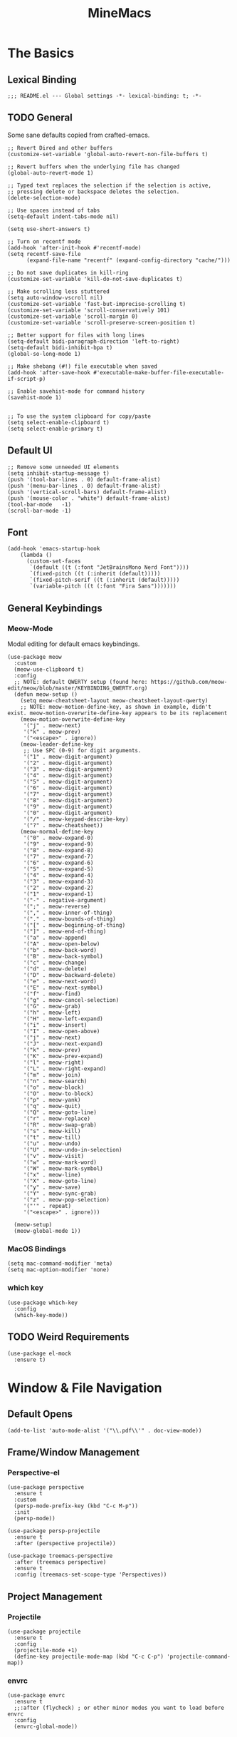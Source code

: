 :PROPERTIES:
:ID:       6cacb474-009b-491c-a8fb-cb8b1121e47d
:arch_package: emacs-nativecomp
:version: latest
:END:
#+TITLE: MineMacs
#+auto_tangle: t
#+property: header-args :eval never-export :mkdirp yes :results silent

* The Basics
** Lexical Binding
#+begin_src elisp
  ;;; README.el --- Global settings -*- lexical-binding: t; -*-
#+end_src

** TODO General
Some sane defaults copied from crafted-emacs. 

#+begin_src elisp 
  ;; Revert Dired and other buffers
  (customize-set-variable 'global-auto-revert-non-file-buffers t)

  ;; Revert buffers when the underlying file has changed
  (global-auto-revert-mode 1)

  ;; Typed text replaces the selection if the selection is active,
  ;; pressing delete or backspace deletes the selection.
  (delete-selection-mode)

  ;; Use spaces instead of tabs
  (setq-default indent-tabs-mode nil)

  (setq use-short-answers t)

  ;; Turn on recentf mode
  (add-hook 'after-init-hook #'recentf-mode)
  (setq recentf-save-file
        (expand-file-name "recentf" (expand-config-directory "cache/")))

  ;; Do not save duplicates in kill-ring
  (customize-set-variable 'kill-do-not-save-duplicates t)

  ;; Make scrolling less stuttered
  (setq auto-window-vscroll nil)
  (customize-set-variable 'fast-but-imprecise-scrolling t)
  (customize-set-variable 'scroll-conservatively 101)
  (customize-set-variable 'scroll-margin 0)
  (customize-set-variable 'scroll-preserve-screen-position t)

  ;; Better support for files with long lines
  (setq-default bidi-paragraph-direction 'left-to-right)
  (setq-default bidi-inhibit-bpa t)
  (global-so-long-mode 1)

  ;; Make shebang (#!) file executable when saved
  (add-hook 'after-save-hook #'executable-make-buffer-file-executable-if-script-p)

  ;; Enable savehist-mode for command history
  (savehist-mode 1)


  ;; To use the system clipboard for copy/paste
  (setq select-enable-clipboard t)
  (setq select-enable-primary t)
#+end_src

** Default UI
#+begin_src elisp
  ;; Remove some unneeded UI elements
  (setq inhibit-startup-message t)
  (push '(tool-bar-lines . 0) default-frame-alist)
  (push '(menu-bar-lines . 0) default-frame-alist)
  (push '(vertical-scroll-bars) default-frame-alist)
  (push '(mouse-color . "white") default-frame-alist)
  (tool-bar-mode   -1)
  (scroll-bar-mode -1)
#+end_src

** Font
#+begin_src elisp
  (add-hook 'emacs-startup-hook
      (lambda ()
        (custom-set-faces
         `(default ((t (:font "JetBrainsMono Nerd Font"))))
         `(fixed-pitch ((t (:inherit (default)))))
         `(fixed-pitch-serif ((t (:inherit (default)))))
         `(variable-pitch ((t (:font "Fira Sans")))))))
#+end_src

** General Keybindings

*** COMMENT EVIL Mode
Migrating to meow-mode. Leaving this until it's done.

#+begin_src elisp

  ;; (use-package evil
  ;;   :ensure t
  ;;   :init
  ;;   (customize-set-variable 'evil-want-integration t)
  ;;   (customize-set-variable 'evil-want-keybinding nil)
  ;;   (customize-set-variable 'evil-want-C-i-jump nil)
  ;;   (customize-set-variable 'evil-respect-visual-line-mode t)
  ;;   (customize-set-variable 'evil-undo-system 'undo-redo)
  ;;   ;; TODO: Do I want these?
  ;;   ;; (customize-set-variable 'evil-want-C-i-jump t)
  ;;   ;; (customize-set-variable 'evil-want-Y-yank-to-eol t)
  ;;   ;; (customize-set-variable 'evil-want-fine-undo t))
  ;;   :config
  ;;   (evil-mode 1)
  ;;   (setq evil-auto-indent t)
  ;;   ;; Make evil search more like vim
  ;;   (evil-select-search-module 'evil-search-module 'evil-search)
  ;;   ;; Make C-g revert to normal state
  ;;   (define-key evil-insert-state-map (kbd "C-g") 'evil-normal-state)
  ;;   ;; Rebind `universal-argument' to 'C-M-u' since 'C-u' now scrolls the buffer
  ;;   (global-set-key (kbd "C-M-u") 'universal-argument)
  ;;   ;; Use visual line motions even ouside of visual-line-mode buffers
  ;;   (evil-global-set-key 'motion "j" 'evil-next-visual-line)
  ;;   (evil-global-set-key 'motion "k" 'evil-previous-visual-line)
  ;;   ;; Make sure some modes start in Emacs state
  ;;   (dolist (mode '(custom-mode
  ;;                   eshell-mode
  ;;                   term-mode))
  ;;     (add-to-list 'evil-emacs-state-modes mode)))

  ;; (use-package evil-nerd-commenter
  ;;   :requires evil
  ;;   :ensure t
  ;;   :config
  ;;   ;; Enables Evil Nerd Commenter
  ;;   (evilnc-default-hotkeys))

  ;; (use-package evil-collection
  ;;   :requires evil
  ;;   :ensure t
  ;;   :config
  ;;   (evil-collection-init))
#+end_src

*** Meow-Mode
Modal editing for default emacs keybindings.

#+begin_src elisp
  (use-package meow
    :custom
    (meow-use-clipboard t)
    :config 
    ;; NOTE: default QWERTY setup (found here: https://github.com/meow-edit/meow/blob/master/KEYBINDING_QWERTY.org)
    (defun meow-setup ()
      (setq meow-cheatsheet-layout meow-cheatsheet-layout-qwerty)
      ;; NOTE: meow-motion-define-key, as shown in example, didn't exist. meow-motion-overwrite-define-key appears to be its replacement
      (meow-motion-overwrite-define-key
       '("j" . meow-next)
       '("k" . meow-prev)
       '("<escape>" . ignore))
      (meow-leader-define-key
       ;; Use SPC (0-9) for digit arguments.
       '("1" . meow-digit-argument)
       '("2" . meow-digit-argument)
       '("3" . meow-digit-argument)
       '("4" . meow-digit-argument)
       '("5" . meow-digit-argument)
       '("6" . meow-digit-argument)
       '("7" . meow-digit-argument)
       '("8" . meow-digit-argument)
       '("9" . meow-digit-argument)
       '("0" . meow-digit-argument)
       '("/" . meow-keypad-describe-key)
       '("?" . meow-cheatsheet))
      (meow-normal-define-key
       '("0" . meow-expand-0)
       '("9" . meow-expand-9)
       '("8" . meow-expand-8)
       '("7" . meow-expand-7)
       '("6" . meow-expand-6)
       '("5" . meow-expand-5)
       '("4" . meow-expand-4)
       '("3" . meow-expand-3)
       '("2" . meow-expand-2)
       '("1" . meow-expand-1)
       '("-" . negative-argument)
       '(";" . meow-reverse)
       '("," . meow-inner-of-thing)
       '("." . meow-bounds-of-thing)
       '("[" . meow-beginning-of-thing)
       '("]" . meow-end-of-thing)
       '("a" . meow-append)
       '("A" . meow-open-below)
       '("b" . meow-back-word)
       '("B" . meow-back-symbol)
       '("c" . meow-change)
       '("d" . meow-delete)
       '("D" . meow-backward-delete)
       '("e" . meow-next-word)
       '("E" . meow-next-symbol)
       '("f" . meow-find)
       '("g" . meow-cancel-selection)
       '("G" . meow-grab)
       '("h" . meow-left)
       '("H" . meow-left-expand)
       '("i" . meow-insert)
       '("I" . meow-open-above)
       '("j" . meow-next)
       '("J" . meow-next-expand)
       '("k" . meow-prev)
       '("K" . meow-prev-expand)
       '("l" . meow-right)
       '("L" . meow-right-expand)
       '("m" . meow-join)
       '("n" . meow-search)
       '("o" . meow-block)
       '("O" . meow-to-block)
       '("p" . meow-yank)
       '("q" . meow-quit)
       '("Q" . meow-goto-line)
       '("r" . meow-replace)
       '("R" . meow-swap-grab)
       '("s" . meow-kill)
       '("t" . meow-till)
       '("u" . meow-undo)
       '("U" . meow-undo-in-selection)
       '("v" . meow-visit)
       '("w" . meow-mark-word)
       '("W" . meow-mark-symbol)
       '("x" . meow-line)
       '("X" . meow-goto-line)
       '("y" . meow-save)
       '("Y" . meow-sync-grab)
       '("z" . meow-pop-selection)
       '("'" . repeat)
       '("<escape>" . ignore)))

    (meow-setup)
    (meow-global-mode 1))
#+end_src

*** MacOS Bindings
#+begin_src elisp :noweb-ref emacs-hotkeys
  (setq mac-command-modifier 'meta)
  (setq mac-option-modifier 'none)
#+end_src

*** which key
#+begin_src elisp
  (use-package which-key
    :config
    (which-key-mode))
#+end_src
** TODO Weird Requirements
#+begin_src elisp
  (use-package el-mock
    :ensure t)
#+end_src

* Window & File Navigation
** Default Opens
#+begin_src elisp
  (add-to-list 'auto-mode-alist '("\\.pdf\\'" . doc-view-mode))
#+end_src

** Frame/Window Management
*** Perspective-el
#+begin_src elisp 
  (use-package perspective
    :ensure t
    :custom
    (persp-mode-prefix-key (kbd "C-c M-p"))
    :init
    (persp-mode))

  (use-package persp-projectile
    :ensure t
    :after (perspective projectile))
#+end_src

#+begin_src elisp
  (use-package treemacs-perspective 
    :after (treemacs perspective)
    :ensure t
    :config (treemacs-set-scope-type 'Perspectives))
#+end_src
** Project Management
*** Projectile
#+begin_src elisp 
  (use-package projectile
    :ensure t
    :config
    (projectile-mode +1)
    (define-key projectile-mode-map (kbd "C-c C-p") 'projectile-command-map))
#+end_src

*** envrc
#+begin_src elisp
  (use-package envrc
    :ensure t
    ;;:after (flycheck) ; or other minor modes you want to load before envrc
    :config
    (envrc-global-mode))
#+end_src

* Editing
** Language Integrations 
*** Text
#+begin_src elisp
  (use-package ispell
   :init
   (setq ispell-dictionary "en_US")
   (setq ispell-program-name "aspell")
   (setq ispell-silently-savep t))

  (use-package flymake-aspell
    :ensure t
    :after flymake
    :hook
    ((text-mode org-mode yaml-mode markdown-mode git-commit-mode) . flymake-aspell-setup))

  (define-key minibuffer-local-map (kbd "C-v") 'yank)
#+end_src

*** Org-mode
**** Org
#+begin_src elisp
  (use-package org
   :config
   (setq org-startup-indented t)
   (setq org-log-into-drawer t)
   ;; NOTE: C-c c is already mapped, find a new keybinding for use in meow-mode
   ;; (dw/leader-key-def
   ;;  "c"  '(:which-key "Copy")
   ;;  "cl" 'org-store-link
   ;;  "ct" 'org-time-stamp-inactive
   ;;  "cj" 'org-babel-next-src-block
   ;;  "ck" 'org-babel-previous-src-block)
   )


  (use-package toc-org
    :ensure t
    :hook (org-mode . toc-org-mode))


  (use-package doct 
   :ensure t
   :commands (doct))
#+end_src

#+begin_src elisp
  (use-package org-edna
     :ensure t
     :hook
     (org-mode . org-edna-mode)
     :config
     (setq org-edna-use-inheritance t)
     (org-edna-load)
     ;; define a function to process the current Org entry for Edna properties
     (defun my/org-process-edna (&rest args)
         "Process the current Org entry for Edna properties."
      (when (org-entry-get nil "TRIGGER")
       (org-edna-process-current-entry)))
     ;; add the function to the org-trigger-hook and org-after-todo-state-change-hook
     (add-hook 'org-trigger-hook #'my/org-process-edna)
     (add-hook 'org-after-todo-state-change-hook #'my/org-process-edna))
#+end_src
**** Org-Roam
Slowly migrating away from org-roam to org-node.

***** Package Configuration
#+BEGIN_SRC elisp :noweb yes
  (use-package org-roam
    :after org
    :after (org emacsql-sqlite-builtin)
    :bind (("C-c n l" . org-roam-buffer-toggle)
           ;; ("C-c n f" . org-roam-node-find)
           ("C-c n g" . org-roam-graph)
           ("C-c n w" . org-roam-refile)
           ("C-c n i" . org-roam-node-insert)
           ("C-c n c" . org-capture)
           ("C-c n j" . org-roam-dailies-capture-today)
           ;; ("C-c y"   . get-id-as-link)
           ;; ("C-c n y" . my/org-roam-copy-node-as-markdown-link)
           )
    :config
    (org-roam-db-autosync-mode)
    (cl-defmethod org-roam-node-parent-child-title ((node org-roam-node))
      "Get the title of the parent node or an empty string if no parent is found."
      (concat (my/get-full-node-title node) "@"))

    (setq org-roam-node-display-template
        (concat "${parent-child-title:*}"
                (propertize "${tags:10}" 'face 'org-tag)))
    <<org-roam-config>>
    :custom
    (org-roam-database-connector 'sqlite-builtin))
#+END_SRC
***** Org Roam Config
:PROPERTIES:
:header-args: :tangle no :exports none :noweb-ref org-roam-config
:END:

****** Helper Functions

#+begin_src elisp
  (defun my/extract-org-id-from-link (link)
    "Extract the ID from an org-mode link."
    (when (string-match "\\[\\[id:\\(.*?\\)\\]\\[.*?\\]\\]" link)
      (match-string 1 link)))

  (defun my/org-roam-get-node-by-id (id)
    "Get an org-roam node by its ID.
  Return the node if it exists, otherwise return nil."
    (let ((node (org-roam-node-from-id id)))
      (if node
          (progn
            (message "Node Title: %s" (org-roam-node-title node))
            node)
        (progn
          (message "Node not found")
          nil))))

  (defun my/org-roam-get-node-property (node property)
    "Get a specific PROPERTY from an org-roam node by its ID.
  Return the property value if it exists, otherwise return nil."
          (let ((properties (org-roam-node-properties node)))
            (cdr (assoc property properties))))

  (defun my/org-roam-node-get-parent (node)
    (let ((parent_link (my/org-roam-get-node-property node "PARENT")))
      (if (stringp parent_link)
          (my/org-roam-get-node-by-id (my/extract-org-id-from-link parent_link))
        nil)))

  (defun my/org-roam-node-get-alias (node)
    (my/org-roam-get-node-property node "ALIAS"))

  (defun my/format-markdown-link (title protocol path)
    "Return a link valid link for Markdown based on TITLE, PROTOCOL (like http), and path."
    (concat "[" title "]" "(" protocol "://" path ")"))
#+end_src

#+begin_src elisp
  (defun my/is-child-id-p (possible-child-id parent-id)
    (let ((possible-child-node (my/org-roam-get-node-by-id possible-child-id))
          (parent-node (my/org-roam-get-node-by-id parent-id)))
      (when (and possible-child-node parent-node)
        (my/is-child-node-p possible-child-node parent-node))))

  (defun my/org-roam-nodes-equal-p (node1 node2)
    "Check if two org-roam nodes NODE1 and NODE2 are equal."
    (string= (org-roam-node-id node1)
             (org-roam-node-id node2)))

  ; TODO: Add maximum depth parameter with default
  (defun my/is-child-node-p (possible-child-node parent-node)
    "Takes two org nodes and determines if second is an ancestor of the first"
    (if (my/org-roam-nodes-equal-p possible-child-node parent-node)
        t
      (let ((direct-parent (my/org-roam-node-get-parent possible-child-node)))
        (when direct-parent
          (if (my/org-roam-nodes-equal-p direct-parent parent-node)
              t
            (my/is-child-node-p direct-parent parent-node))))))

  ;; TODO: IF IS PARENT NODE ITSELF
  (defun my/org-agenda-item-has-parent-p (item parent-id)
    "Print the :PARENT: property of the ITEM to the *Messages* buffer."
    (let ((org-parent-node (my/org-roam-get-node-by-id parent-id))
          (marker (get-text-property 0 'org-hd-marker item)))
      (when (and org-parent-node marker)
        (let ((org-node-id (org-entry-get marker "ID" t)))
          (when org-node-id
            (let ((org-node (my/org-roam-get-node-by-id org-node-id)))
              (if (my/org-roam-nodes-equal-p org-node org-parent-node)
                  t
                (my/is-child-node-p org-node org-parent-node))))))))

  (defun my/get-node-parent-hierarchy (node &optional lower-nodes)
    "Return a decending list of child nodes recursively ending with the initial NODE.
    LOWER-NODES allow prepending already calculated children and is used internal to keep state."
    (let ((nodes (cons node (or lower-nodes '()))))
      (or (when-let ((parent (my/org-roam-node-get-parent node)))
            (my/get-node-parent-hierarchy parent nodes))
          nodes)))

  (defun my/get-full-node-title (node)
    "Returns the title of the node prepended with its ancestor node titles."
    (mapconcat #'org-roam-node-title (my/get-node-parent-hierarchy node) ":"))

  (defun my/get-shorthand-node-title(node &optional accumulated-title)
    "Returns the title of the node prepended with its ancestor node titles.
  Short-circuits if an alias is found, returning the alias and the titles leading up to it."
    (let ((title (if-let* ((alias (my/org-roam-node-get-alias node)))
                     alias
                   (let ((node-title (org-roam-node-title node)))
                     (or (when-let ((parent (my/org-roam-node-get-parent node)))
                         (my/get-shorthand-node-title parent node-title))
                       node-title))))
          (previous-title (if accumulated-title
                             (concat ":" accumulated-title)
                           "")))
      (concat title previous-title)))

  (defun my/get-node-markdown-link (node)
    "Return a markdown link to the ID of a node titled with the nodes full parent path."

    (my/format-markdown-link (my/get-shorthand-node-title node) "emacs" (org-roam-node-id node)))

  (defun my/create-org-id-markdown-link (org-id)
    (let ((headline-title (get-current-headline-title)))
      (my/format-markdown-link headline-title "emacs" org-id)))
#+end_src

#+begin_src elisp
  (defun org-get-buffer-title ()
     (let* ((parsed (org-element-parse-buffer 'element))
          (title (org-element-map parsed 'keyword
                    (lambda (k)
                      (when (string-equal (org-element-property :key k) "TITLE")
                        (org-element-property :value k))))))
     (when title
       (if (interactive-p)
           (message (car title)))
       (car title))))

  (defun get-current-headline-title()
    (or (org-entry-get nil "ITEM") (car (cdr (car (org-collect-keywords '("title")))))))

  (defun gsgx/org-roam-create-note-from-headline ()
    "Create an Org-roam note from the current headline if it doesn't
  exist without jumping to it"
    (let* ((title (nth 4 (org-heading-components))))
      ;; TODO: How can I just use the title without user input?
      (node (org-roam-node-read title)))
    (if (org-roam-node-file node)
      (message "Skipping %s, node already exists" title)
      ;; Without this the subsequent kills seem to be grouped together, not
      ;; sure why
      (kill-new "")
      (org-cut-subtree)
      (org-roam-capture- :node node)
      (org-paste-subtree)
      (kill-whole-line)
      (org-capture-finalize nil)
      ;; `org-map-entries' call continue from the right place
      (setq org-map-continue-from
          (org-element-property :begin (org-element-at-point)))))

  (defun gsgx/org-roam-create-note-from-headlines ()
    (interactive)
    (if (region-active-p)
        ;; `region-start-level' means we'll map over only headlines that are at
        ;; the same level as the first headline in the region. This may or may not
        ;; be what you want
        (org-map-entries
         'gsgx/org-roam-create-note-from-headline t 'region-start-level)
      ;; If no region was selected, just create the note from the current headline
      (gsgx/org-roam-create-note-from-headline)))
#+end_src

****** User Functions

#+begin_src elisp
  (defun get-id-as-link ()
     "Retrieves the org-id of the current headline or note, formats it as a URI, and copies it to the kill-ring."
   (interactive)
   (let* ((org-id (org-id-get nil 'create))
          (node (my/org-roam-get-node-by-id org-id)))
     (if node
         (org-kill-new (my/get-node-markdown-link node))
       (org-kill-new (my/create-org-id-markdown-link org-id)))))

  (defun my/org-roam-copy-node-as-markdown-link ()
       "Prompts the user to select a node which is copied to the kill ring as a customized link."
       (interactive)
       (let* ((node (org-roam-node-read))
              (node-link (my/get-node-markdown-link node)))
         (org-kill-new node-link)))

  (defun my/org-roam-node-set-parent ()
    "Find an org-roam node and add its ID as the parent_id to the current headline."
    (interactive)
    (let* ((node (org-roam-node-read))
           (node-id (org-roam-node-id node))
           (node-title (org-roam-node-title node))
           (link (format "[[id:%s][%s]]" node-id node-title)))
      (org-entry-put (point) "PARENT" link)))

  (setq org-roam-capture-templates
        '(
          ("d" "default" plain "%?"
           :target (file+head "Inbox/Orgzly/%<%Y%m%d%H%M%S>-${slug}.org"
                              "#+title: ${title}\n") :unnarrowed t)
        ))
#+end_src

**** Org-node
Provides org-id search functionality much faster than org-roams. 

#+begin_src elisp :noweb yes
  (use-package org-node
     :after org-roam
     :config
     <<org-node-functions>>
     <<org-node-interactive>>
     (org-node-cache-mode)
     (setq org-node-alter-candidates t)
     (setq org-node-affixation-fn #'my/org-node-title-affixation-fn)
     <<org-node-hotkeys>>
     )

  (use-package org-node-fakeroam
    :after org-node
    :defer
    :config
    (setq org-roam-link-auto-replace nil)
    (setq org-roam-db-update-on-save nil)
    (org-node-fakeroam-redisplay-mode)
    (org-node-fakeroam-jit-backlinks-mode)
    ;; NOTE: roam-db needs to be updated for parent links
    (org-node-fakeroam-db-feed-mode))
#+end_src

***** KeyMaps
#+NAME: org-node-hotkeys
#+begin_src elisp :noweb yes :tangle no
  (defvar-keymap my-org-node-prefix-map
    :doc "Keymap for org-node related commands under C-n"
    "u" #'get-id-as-link
    "y" #'my/org-node-copy-node-as-markdown-link
    "f" #'org-node-find
    "p" #'my/org-node-set-parent)

  (define-key global-map (kbd "C-c n") my-org-node-prefix-map)
#+end_src

***** Utility Functions
#+NAME: org-node-functions
#+begin_src elisp :noweb rw :tangle no
  ;;; my/org-node ---

  (defun org-roam-node-to-org-node-node (node)
    (when node
      (my/org-roam-get-node-by-id (org-node-get-id node))))

  (defun my/org-node-get-node-markdown-link (node)
    "Return a markdown link to the ID of a node titled with the nodes full parent path."
    (when-let ((roam-node (org-roam-node-to-org-node-node node)))
      (my/format-markdown-link (my/get-shorthand-node-title roam-node) "emacs" (org-mem-entry-id node))))

  (defun my/org-node-get-id-as-link ()
    "Retrieves the org-id of the current headline or note, formats it as a URI, and copies it to the kll-ring."
    ((interactive))
    (let* ((org-id (org-id-get nil 'create))
           (node (org-mem-entry-by-id org-id)))
      (if node
          (org-kill-new (my/org-node-get-node-markdown-link node))
      (org-kill-new (my/create-org-id-markdown-link org-id)))))

  (defun my/org-node-title-affixation-fn (node title)
    (let ((roam-node (org-roam-node-to-org-node-node node)))
      (if roam-node
          (list (my/get-full-node-title roam-node) "" "@")
        (list title "" ""))))

  (defun my/org-node-copy-node-as-markdown-link ()
       "Prompts the user to select a node which is copied to the kill ring as a customized link."
       (interactive)
       (let* ((node (org-roam-node-to-org-node-node (org-node-read)))
              (node-link (my/get-node-markdown-link node)))
         (org-kill-new node-link)))
#+end_src

***** Interactive Functions
#+NAME: org-node-interactive
#+begin_src elisp
  (defun my/org-node-set-parent ()
    "Find an org-node and add its ID as the parent_id to the current headline."
    (interactive)
    (let* ((node (org-node-read))
           (node-id (org-node-get-id node))
           (node-title (org-node-get-title node))
           (link (format "[[id:%s][%s]]" node-id node-title)))
      (org-entry-put (point) "PARENT" link)))

#+end_src

**** Org-Agenda
***** Org-Super-Agenda

#+begin_src elisp :noweb-ref org-super-agenda-defun :tangle no
  (setq org-agenda-remove-file-column t)
  (setq org-super-agenda-header-prefix "📌 ")
  (setq org-agenda-prefix-format
        '((agenda . " %?-12t% s")
          (todo . " %e ")
          (tags . " %-12:c")
          (search . " %-12:c")))

#+end_src

#+begin_src elisp :noweb yes
  (use-package org-super-agenda
    :ensure t
    :after org-roam
    :config
    (org-super-agenda-mode 1)
    <<org-super-agenda-defun>>)
#+end_src
**** Org-bullets 
#+begin_src elisp
  (use-package org-bullets
    :ensure t
    :hook (org-mode . org-bullets-mode)
    :config
    (setq org-bullets-bullet-list '("◉" "○" "✸" "✿" "▶"))
    (setq org-ellipsis "⤵")
    (setq org-hide-leading-stars t))
#+end_src
**** ox-hugo
#+begin_src elisp
  (use-package ox-hugo
    :ensure t
    :pin melpa
    :after ox)
#+end_src
**** TODO nowebdit
:PROPERTIES:
:ID:       68B8966D-3EE7-48FE-B83F-52A8F224602D
:PARENT:   [[id:6cacb474-009b-491c-a8fb-cb8b1121e47d][MineMacs]]
:END:

#+begin_src elisp
  (require 'org-src)
  (require 'dash)
  (defun my/org-src-edit-in-buffer (block-name handler)
    "Edit the named src-block in the background, apply changes, and kill the edit buffer."
    (save-excursion
      ;; Jump to the block
      (when (org-babel-goto-named-src-block block-name)
        (user-error "No source block found with name: %s" block-name))
      (let* ((element (org-element-context))
             (type (org-element-type element)))
        (unless (eq type 'src-block)
          (user-error "The element at point is not a src-block"))
        (let ((edit-buf-name (format "*my-org-src-edit: %s*" block-name)))
          ;; Override org-src-switch-to-buffer so it just `set-buffer`
          ;; instead of showing in a window.
          (cl-letf (((symbol-function 'org-src-switch-to-buffer)
                     (lambda (buffer &optional _return-to-window)
                       (set-buffer buffer))))   ;; <-- no window switch
            (org-src--edit-element
             element
             edit-buf-name
             (lambda ()
               ;; The "initialize" function: choose major-mode for the block
               (let ((lang (org-element-property :language element)))
                 (if-let ((mode (cdr (assoc lang org-src-lang-modes))))
                     (funcall mode)
                   (fundamental-mode))))
             t     ;; WRITE-BACK: non-nil => buffer contents will replace the block.
             nil   ;; CONTENTS: nil => use org-src--contents-area
             nil)) ;; REMOTE: nil => let Org attempt to preserve point/mark

          ;; At this point, `org-src--edit-element` has created and populated
          ;; the edit buffer, but we never actually displayed it.

          (with-current-buffer edit-buf-name
            (condition-case err
                (funcall handler)
              (error
               (org-edit-src-abort)
               (signal (car err) (cdr err))))
            (org-edit-src-exit))))))
#+end_src

#+begin_src elisp
  (defun my/org-src-set-content-via-backgroud-edit-buffer (src-name new-content)
    (my/org-src-edit-in-buffer src-name
                               (lambda ()
                                 (delete-region (point-min) (point-max))
                                 (insert (or new-content "")))))
#+end_src

#+begin_src elisp
  (defun my/org-get-src-block (name &optional buffer)
    (when name
      (with-current-buffer (or buffer (current-buffer))
        (let ((block (org-babel-lob--src-info name)))
          (if block
              block
            (progn
              (message "Could not find block with name %s" name)
              nil))))))

  (defun my/org-get-src-content (name &optional buffer)
    "Get the content of the current Org source block (optionally in BUFFER) with indentation removed."
    (when-let ((block (my/org-get-src-block name buffer)))
      (message "Block: \n%S" block)
      (or (nth 1 block) "")))
      ;; NOTE: was using this, but it doesn't seem to include noweb blocks
      ;; (org-babel-expand-noweb-references block)))

  (defun my/org-get-src-header (name key &optional buffer)
    (when (and name key)
      (cdr (assoc key (nth 2 (my/org-get-src-block name buffer))))))

  ;; (defun set-src-content (name new-content &optional buffer)
  ;;   "Replace the content of the src-block with NAME with NEW-CONTENT."
  ;;   (message "SETTING %s to: \n%s" name new-content)
  ;;   (with-current-buffer (or buffer (current-buffer))
  ;;     (message "SETTING content in %s" (buffer-name))
  ;;     (save-excursion
  ;;       (when (org-babel-goto-named-src-block name)
  ;;         (let* ((element (org-element-at-point))
  ;;                (begin (save-excursion
  ;;                         (re-search-forward "^[ \t]*#\\+begin_src.*\n" nil t)
  ;;                         (point)))
  ;;                (end (org-element-property :end element)))
  ;;           (delete-region begin (1- end))  ;; Remove old content
  ;;           (insert new-content "\n"))))))   ;; Insert new content

  (defun set-org-src-block-content (block-name new-content &optional buffer)
    "Replace the contents of the org-mode src block named BLOCK-NAME with NEW-CONTENT.
  If BUFFER is provided, operate on that buffer; otherwise, use the current buffer.
  This function always ensures there is a newline immediately before the #+end_src marker."
    (with-current-buffer (or buffer (current-buffer))
      (save-excursion
        ;; Jump to the named src block (this moves point to the #+NAME: line).
        (org-babel-goto-named-src-block block-name)
        ;; Search forward for the beginning marker.
        (if (re-search-forward "^[ \t]*#\\+begin_src\\b" nil t)
            (let ((content-start (progn
                                   (forward-line 1)
                                   (point))))
              ;; Now search for the end marker.
              (if (re-search-forward "^[ \t]*#\\+end_src\\b" nil t)
                  (let ((content-end (progn
                                       (end-of-line 0)
                                       (point))))
                    (goto-char content-start)
                    (delete-region content-start content-end)
                    (insert new-content)
                    ;; Ensure there's a newline before the #+end_src marker.
                    )
                (message "Could not find the end of the src block for '%s'" block-name)))
          (message "Could not find the beginning of the src block for '%s'" block-name)))))

  (defun my-org-update-src-block (new-content)
    "Replace the content of the current Org-mode src block with NEW-CONTENT."
    (let* ((element (org-element-at-point)))
      (when (eq (org-element-type element) 'src-block)
        (let* ((begin (org-element-property :begin element))
               (end (org-element-property :end element)))
          (save-excursion
            (goto-char begin)
            (re-search-forward "^[ \t]*#\\+begin_src.*\n") ;; Move to the content start
            (let ((content-start (point)))
              (goto-char end)
              (re-search-backward "^[ \t]*#\\+end_src" nil t)
              (delete-region content-start (point)) ;; Clear old content
              (insert (concat new-content "\n\n") "\n") ;; Insert new content
              ))))))
#+end_src

#+begin_src elisp
  (defun my/replace-text-at (text beg end new-text)
    (concat (substring text 0 beg)
            new-match-text
            (substring text end)))

  (defun append-newline-if-nonempty (str)
    (if (and str (not (string-empty-p str))) 
        (concat str "\n") 
      str))

  (defun my/expand-noweb (text origin-buffer &optional already-expanded-names match-start)
    "Expand all Noweb references in TEXT by retrieving them from ORIGIN-BUFFER.
  Returns the expanded string. Recursively expands references inside the inserted blocks."
    ;;(message "Inputtext: \n%s" text)
    ;; TODO: Matches all noweb syntax but only ^ is supported
    (if (string-match (org-babel-noweb-wrap) text match-start)
        ;; TODO: if these checks fail, probably throw 
        (-when-let* ((src-name (match-string 1 text))
                     (new-match-start (match-beginning 0))
                     (new-match-end (match-end 0)))
          (let ((src-content (my/org-get-src-content src-name origin-buffer)))
            (if (or (not src-content)
                    (memq src-name already-expanded-names)
                    (not (string= "rw" 
                                  (my/org-get-src-header src-name :noweb origin-buffer))))
                (my/expand-noweb text origin-buffer already-expanded-names new-match-end)
              (let* ((expanded-src-content (my/expand-noweb
                                            src-content
                                            origin-buffer
                                            (append already-expanded-names (list src-name))))
                     (new-match-text (concat "#+SRC_BEGIN_" src-name "\n"
                                             (append-newline-if-nonempty expanded-src-content)
                                             "#+SRC_END_" src-name))
                     (new-text (my/replace-text-at text new-match-start new-match-end new-match-text)))
                (my/expand-noweb
                 new-text
                 origin-buffer
                 (append already-expanded-names (list src-name))
                 new-match-start)))))
      text))


  (defun my-search-noweb-references (origin-buffer)
    "Search for Noweb references in the current buffer and replace them with expanded content from ORIGIN-BUFFER."
    (save-excursion
      (goto-char (point-min))
      ;; Grab the entire buffer as a string.
      (let ((original-text (buffer-substring-no-properties (point-min) (point-max))))
        ;; Expand the text using the helper function.
        (let ((expanded-text (my/expand-noweb original-text origin-buffer)))
          ;; Replace the current buffer contents with the expanded text.
          (delete-region (point-min) (point-max))
          (insert expanded-text)))))
#+end_src

#+begin_src elisp :noweb no
  (defun my/src-comment-begin-regex (&optional src-name)
    (if src-name
        (concat "^[ \t]*#\\+SRC_BEGIN_" (regexp-quote src-name) ".*\n")
      "^[ \t]*#\\+SRC_BEGIN_\\([^ \n]+\\).*\n"))

  ;; TODO: should this start with \n? seems to work better if i don't check, but it should always have a newline before it...
  (defun my/src-comment-end-regex (&optional src-name)
    (if src-name
        (concat "[ \t]*#\\+SRC_END_" (regexp-quote src-name))
      "[ \t]*#\\+SRC_END_\\([^ \n]+\\)"))


  (defun my/parse-src-blocks (text &optional existing-children)
    "Internal helper returning a cons (BLOCKS . REPLACED-TEXT).
  BLOCKS is a list of block structures.
  REPLACED-TEXT is TEXT with recognized blocks replaced by <<NAME>>."
    (if (string-match (my/src-comment-begin-regex) text)
        (let* ((begin-pos   (match-beginning 0))
               (after-begin (match-end 0))
               (block-name  (match-string 1 text)))
          (if (string-match (my/src-comment-end-regex block-name) text after-begin)
              (progn
                (let* ((end-pos   (match-beginning 0))
                       (after-end (match-end 0))
                       (body (substring text after-begin end-pos))
                       (replaced-text
                        (concat (substring text 0 begin-pos)
                                "<<" block-name ">>"
                                (substring text after-end)))
                       (child-comment (my/parse-src-blocks body)))
                  (my/parse-src-blocks replaced-text (append
                                                      existing-children
                                                      (list
                                                       (list :name block-name
                                                             :content (plist-get child-comment :content)
                                                             :children (plist-get child-comment :children)))))))
            (progn
              (list :name nil ;; NOTE: nil because block was incomplete
                    :content text
                    :children existing-children))))
      (progn
       (list :name nil
            :content text
            :children existing-children))))
#+end_src

#+begin_src elisp
  (defun my/get-org-src-edit-origin-buffer ()
    "When in a org-src-edit buffer, return its src-block origin buffer if it exists."
    (-when-let* ((marker org-src--beg-marker)
                 (buf (marker-buffer marker)))
      buf))

  (defun my/get-src-block-info-from-edit-buffer ()
    (when-let ((src-block-marker org-src--beg-marker)
               (source-buffer (my/get-org-src-edit-origin-buffer)))
      (with-current-buffer source-buffer
        (goto-char src-block-marker)
        (org-babel-get-src-block-info))))

  (defun my/get-org-src-edit-header-arg (key)
    ;; (message "Current buffer vars: %s" (buffer-local-variables))
    (-if-let* ((babel-info (my/get-src-block-info-from-edit-buffer))
               (header-alist (nth 2 babel-info))
               (header-alist-item (assoc key header-alist))
               (header-arg-value (cdr header-alist-item)))
        header-arg-value
      (message (concat "Could not find babel info in " (buffer-name)))))

  (defun my/is-no-web-read-write ()
    (when-let ((noweb-value (my/get-org-src-edit-header-arg :noweb)))
      (string= noweb-value "rw")))

  (defun my-org-src-edit-setup ()
    "Replace all occurrences of 'foo' with 'foo' when the Org Src buffer opens."
    (when (my/is-no-web-read-write)
      (my-search-noweb-references (my/get-org-src-edit-origin-buffer))))

  (add-hook 'org-src-mode-hook #'my-org-src-edit-setup)

  (defun my/loop-children (children)
      (dolist (child children)
        (my/org-src-set-content-via-backgroud-edit-buffer (plist-get child :name) (plist-get child :content))
        (when-let ((subchildren (plist-get child :children)))
            (my/loop-children subchildren))))

  (defun my/compress-noweb-references ()
    "Search for Noweb references in the current buffer and replace them with expanded content from ORIGIN-BUFFER."
    (save-excursion
      (goto-char (point-min))
      ;; Grab the entire buffer as a string.
      (let ((original-text (buffer-substring-no-properties (point-min) (point-max))))
        ;; Expand the text using the helper function.
        (let ((src-comment (my/parse-src-blocks original-text)))
          ;; Replace the current buffer contents with the expanded text.
          (delete-region (point-min) (point-max))
          (with-current-buffer (my/get-org-src-edit-origin-buffer)
            (my/loop-children (plist-get src-comment :children)))
          (insert (plist-get src-comment :content))))))

  (defun my-org-src-exit-advice (&optional save)
    "Replace all occurrences of 'foo' back to 'foo' before returning to the Org buffer."
    (message "ARGS: %S" org-src--allow-write-back)
    (when (and
           org-src--allow-write-back
           (my/is-no-web-read-write))
      (my/compress-noweb-references)))

  ;;(advice-add 'org-edit-src-save :before #'my-org-src-save-advice)
  ;;(advice-remove 'org-edit-src-save  #'my-org-src-save-advice)



  ;; TODO: this hok runs even if abort is ran... how cna I tell?
  (advice-add 'org-edit-src-exit :before #'my-org-src-exit-advice)
  ;;(advice-remove 'org-edit-src-exit #'my-org-src-exit-advice)
#+end_src

#+begin_src elisp
  ;; TODO: Finish

  ;; TODO: This one I don't recall is for ob-ts-node
  ;; (org-babel-do-load-languages
  ;;  'org-babel-load-languages
  ;;  '((typescript . t))) ;; Enable TypeScript

  ;; (setq org-babel-typescript-command "npx -p ts-node -- ts-node")

  ;; (use-package quelpa
  ;;   :ensure t)

  ;; (use-package ob-ts-node
  ;;   :quelpa
  ;;   (ob-ts-node :repo "tmythicator/ob-ts-node"
  ;;               :fetcher github))

  ;; (quelpa '(ob-ts-node :repo "tmythicator/ob-ts-node" :fetcher github))

  ;; (org-babel-do-load-languages
  ;;  'org-babel-load-languages
  ;;  '((ts-node . t)
  ;;    ))
#+end_src

*** LSP-mode
#+begin_src elisp
  (use-package helm
     :ensure t
     :init
     (setq helm-M-x-fuzzy-match t
       helm-mode-fuzzy-match t
       helm-buffers-fuzzy-matching t
       helm-recentf-fuzzy-match t
       helm-split-window-in-side-p t)

     :bind (("M-x" . helm-M-x)
            ("C-x r b" . helm-filtered-bookmarks)
            ("C-x C-f" . helm-find-files)
            ("C-x b" . helm-buffers-list)
     :map helm-map
            ([escape] . helm-keyboard-quit))
     :config
     (helm-mode 1))

  (use-package dap-mode
    :ensure t
    :after dap-node
    ;; Uncomment the config below if you want all UI panes to be hidden by default!
    ;; :custom
    ;; (lsp-enable-dap-auto-configure nil)
    ;; :config
    ;; (dap-ui-mode 1)
    )

  (use-package lsp-mode
    :ensure t
    :hook ((js2-mode typescript-mode) . lsp)
    :commands lsp
    :config
    ;; (dw/leader-key-def
    ;;   "l"  '(:which-key "lsp")
    ;;   "ld" 'xref-find-definitions
    ;;   "lr" 'xref-find-references
    ;;   "lvr" 'lsp-rename
    ;;   "lir" 'lsp-ui-peek-find-references
    ;;   "ln" 'lsp-ui-find-next-reference
    ;;   "lp" 'lsp-ui-find-prev-reference
    ;;   "ls" 'counsel-imenu
    ;;   "le" 'lsp-ui-flycheck-list
    ;;   "lS" 'lsp-ui-sideline-mode
    ;;   "lx" 'lsp-extend-selection
    ;;   "lX" 'lsp-execute-code-action)
    )

  (use-package lsp-ui
    :after lsp-mode
    :ensure t
    :commands lsp-ui-mode
    :hook (lsp-mode . lsp-ui-mode)
    :config
    (setq lsp-ui-sideline-enable t)
    (setq lsp-ui-sideline-show-hover nil)
    (setq lsp-ui-doc-position 'bottom)
    (lsp-ui-doc-show))

  (use-package helm-lsp
    :ensure t
    :commands helm-lsp-workspace-symbol)

  (use-package lsp-treemacs
    :ensure t
    :commands lsp-treemacs-errors-list)

  (use-package company
    :ensure t
    :config
    (setq company-idle-delay 0)
    (global-company-mode 1))

  (use-package flycheck
    :ensure t
    :init (global-flycheck-mode)
    :hook (lsp-mode . flycheck-mode)
    :config
    (setq flycheck-check-syntax-automatically '(mode-enabled save)))


#+end_src
*** Clojure(Script) 
#+begin_src elisp
  (use-package cider
    :ensure t
    :mode "\\.clj[sc]?\\'"
    :config
    (evil-collection-cider-setup))

#+end_src
*** JavaScript/TypeScript
#+begin_src elisp
  (defun dw/set-js-indentation ()
  (setq js-indent-level 2)
  (setq display-line-numbers 'relative)
  (setq evil-shift-width js-indent-level)
  (setq-default tab-width 2))

  (use-package typescript-mode
    :ensure t
    :mode "\\.ts\\'"
    :config
    (setq typescript-indent-level 2))

  (use-package js2-mode
    :ensure t
    :mode (("\\.js\\'" . js2-mode)
           ("\\.cjs\\'" . js2-mode)
           ("\\.mjs\\'" . js2-mode))
    :config
    (add-to-list 'magic-mode-alist '("#!/usr/bin/env node" . js2-mode))
    ;; Don't use built-in syntax checking
    (setq js2-mode-show-strict-warnings nil)
    (add-hook 'js2-mode-hook #'dw/set-js-indentation)
    (add-hook 'json-mode-hook #'dw/set-js-indentation))

  (use-package rjsx-mode
    :ensure t
    :mode (("\\.jsx\\'" . rjsx-mode))
    :config
    (add-hook 'rjsx-mode-hook #'dw/set-js-indentation))

  ;; (use-package indium
  ;;     :ensure t
  ;;     :hook ((js2-mode . indium-interaction-mode)))



  ;; (cl-defmethod project-root ((project (head eglot-project)))
  ;;   (cdr project))

  ;; (defun my-project-try-tsconfig-json (dir)
  ;;   (when-let* ((found (locate-dominating-file dir "tsconfig.json")))
  ;;     (cons 'eglot-project found)))

  ;; (add-hook 'project-find-functions
  ;;           'my-project-try-tsconfig-json nil nil)

  ;; (add-to-list 'eglot-server-programs
  ;;              '((typescript-mode js2-mode) "typescript-language-server" "--stdio"))

#+end_src
*** Rust
add package runtfmt

#+begin_src elisp
  (use-package rust-mode
     :ensure t
     :mode "\\.rs\\'"
     :config
     (setq rust-format-on-save t)
     (add-hook 'rust-mode-hook #'lsp))
#+end_src

*** Dockerfile
#+begin_src elisp 
  (use-package dockerfile-mode
     :ensure t
     :mode (("Dockerfile\\'" . dockerfile-mode)))
#+end_src
*** Markdown
#+begin_src elisp
  (use-package markdown-mode
     :ensure t
     :mode (("README\\.md\\'" . gfm-mode)
            ("\\.md\\'" . markdown-mode)
            ("\\.markdown\\'" . markdown-mode))
     :init (setq markdown-command "pandoc"))
#+end_src
*** JSON
#+begin_src elisp
  (use-package json-mode
     :ensure t)
#+end_src
*** YAML
#+begin_src elisp
  (use-package yaml-mode
    :ensure t
    :mode "\\.yml\\'")
#+end_src
*** Common Lisp
#+begin_src elisp
  (use-package slime
    :ensure t
    :defer t
    :config
    (setq inferior-lisp-program "sbcl")) 
#+end_src
** Automatic Formatting
#+begin_src elisp
  (use-package apheleia
    :ensure t
    :config
    (setf (alist-get 'prettier apheleia-formatters)
          `("prettier" "--stdin" "--stdin-filepath" ,(lambda () buffer-file-name)))
    (setf (alist-get 'web-mode apheleia-mode-alist) 'prettier)
    (setf (alist-get 'typescript-mode apheleia-mode-alist) 'prettier)
    (setf (alist-get 'js-mode apheleia-mode-alist) 'prettier)
    (setf (alist-get 'js2-mode apheleia-mode-alist) 'prettier))
#+end_src

** Helpful Minor Modes
*** Prog-mode
#+begin_src elisp
  (use-package hideshow
     :ensure t
     :hook (prog-mode . hs-minor-mode))
#+end_src

*** COMMENT Treesitter
#+begin_src elisp
  ;;   (use-package tree-sitter
  ;;     :ensure t
  ;;     :config
  ;;     (global-tree-sitter-mode) ; Enable tree-sitter globally
  ;;     ;; Enable highlighting if tree-sitter is active
  ;;     (add-hook 'tree-sitter-mode-hook #'tree-sitter-hl-mode))
  ;;
  ;;   (use-package tree-sitter-langs
  ;;     :ensure t
  ;;     :after tree-sitter)
#+end_src

*** LISP Navigation
#+begin_src elisp
  ;; (use-package lispy
  ;;   :ensure t
  ;;   :hook ((emacs-lisp-mode . lispy-mode)
  ;;          (scheme-mode . lispy-mode)
  ;;          (clojure-mode . lispy-mode)
  ;;          (clojurescript-mode . lispy-mode)))

  ;; (use-package lispyville
  ;;   :ensure t
  ;;   :hook ((lispy-mode . lispyville-mode))
  ;;   :config
  ;;   (lispyville-set-key-theme '(operators c-w additional)))

  (use-package paredit
    :ensure t)
#+end_src

*** hl-todo
#+begin_src elisp
  (use-package hl-todo
    :ensure t
    :defer t
    :hook (prog-mode . hl-todo-mode)
    :config
    (setq hl-todo-keyword-faces
          '(("TODO"   . "#FF0000")
            ("FIXME"  . "#FF4500")
            ("DEBUG"  . "#1E90FF")
            ("NOTE"   . "#FFFF00")
            ("GOTCHA" . "#FFD700")))
    (setq hl-todo-include-modes '(prog-mode)))
#+end_src

*** Yasnippet
#+begin_src elisp
  (use-package yasnippet
    :ensure t
    :hook ((prog-mode . yas-minor-mode)
           (org-mode . yas-minor-mode))
    :config
    (yas-reload-all))

  (use-package yasnippet-snippets
    :ensure t)

  (defun my/autoinsert-yas-expand()
    "Replace text in yasnippet template."
    (yas/expand-snippet (buffer-string) (point-min) (point-max)))
#+end_src

* Applications
** Notmuch
#+begin_src elisp
  (use-package notmuch
    :ensure t)
#+end_src

#+begin_src elisp
  (org-link-set-parameters "notmuch"
      :follow 'org-notmuch-open
      :store 'org-notmuch-store-link)

  (defun org-notmuch-open (id)
   "Visit the notmuch message or thread with id ID."
   (notmuch-show id))

  ;; FIXME: Console complains about quotes here
  (defun org-notmuch-store-link ()
     "Store a link to a notmuch mail message."
     (cl-case major-mode
         ('notmuch-show-mode
          ;; Store link to the current message
          (let* ((id (notmuch-show-get-message-id))
                 (link (concat "notmuch:" id))
                 (description (format "Mail: %s" (notmuch-show-get-subject))))
              (org-store-link-props
               :type "notmuch"
               :link link
               :description description)))
         ('notmuch-search-mode
       ;; Store link to the thread on the current line
       (let* ((id (notmuch-search-find-thread-id))
              (link (concat "notmuch:" id))
              (description (format "Mail: %s" (notmuch-search-find-subject))))
           (org-store-link-props
            :type "notmuch"
            :link link
            :description description)))))
#+end_src
** Elfeed
#+begin_src elisp
  (use-package elfeed
      :ensure t
      :config
      (setq-default elfeed-search-filter "@6-months-ago +unread -music")
      (elfeed-set-max-connections 4)
      (setq elfeed-db-directory (expand-file-name "elfeed" user-emacs-directory)
              elfeed-show-entry-switch 'display-buffer))

  (use-package elfeed-org
      :ensure t
      :config
      (elfeed-org))

  (use-package mpv
    :ensure t)

  (require 'elfeed)
  (require 'mpv)

  (defun elfeed-mpv-start (&optional use-generic-p)
    "Youtube Link"
    (interactive "P")
    (let ((entries (elfeed-search-selected)))
      (cl-loop for entry in entries
               do (elfeed-untag entry 'unread)
               when (elfeed-entry-link entry)
               do (mpv-start it))
      (mapc #'elfeed-search-update-entry entries)
      (unless (use-region-p) (forward-line))))


  (with-eval-after-load "elfeed-search"
  (define-key elfeed-show-mode-map (kbd "C-c C-p") 'elfeed-mpv-start)
  (define-key elfeed-search-mode-map (kbd "C-c C-p") 'elfeed-mpv-start))

  ;; TODO: Change keybindings to use leader
  (with-eval-after-load 'org
    (define-key org-mode-map (kbd "C-c SPC SPC") 'mpv-pause)
    (define-key org-mode-map (kbd "C-c SPC x") 'mpv-kill)
    (define-key org-mode-map (kbd "C-c SPC l") 'mpv-seek-forward)
    (define-key org-mode-map (kbd "C-c SPC h") 'mpv-seek-backward)
    (define-key org-mode-map (kbd "C-c SPC k") 'mpv-speed-increase)
    (define-key org-mode-map (kbd "C-c SPC j") 'mpv-speed-decrease)
    (define-key org-mode-map (kbd "C-c SPC K") 'mpv-volume-increase)
    (define-key org-mode-map (kbd "C-c SPC J") 'mpv-volume-decrease)
    (define-key org-mode-map (kbd "C-c SPC c") 'mpv-insert-playback-position)
    (define-key org-mode-map (kbd "C-c SPC C") 'mpv-seek-to-position-at-point)
    ;;(define-key org-mode-map (kbd "C-c C-. ") 'mpv-playlist-next)
    ;;(define-key org-mode-map (kbd "C-c C-. ") 'mpv-playlist-prev)
  )
#+end_src

** Terminal Emulators
*** vTerm
#+begin_src elisp
  (use-package vterm
  :ensure t)
#+end_src
** Magit (git client)

#+begin_src elisp
  (use-package magit
    :ensure t
    :custom
    (magit-display-buffer-function #'magit-display-buffer-same-window-except-diff-v1)
    :bind (("C-c p g" . 'magit-status)))

  (use-package magit-todos
    :ensure t
    :defer t
    :hook (magit-mode . magit-todos-mode))

  (use-package orgit
    :ensure t)
#+end_src

* Utility 
** Cache Files
Get cache files outta my project tree!

#+begin_src elisp
(setq backup-directory-alist
`(("." . ,(concat user-emacs-directory "backups"))))
#+end_src

** pyenv
#+begin_src elisp
  (use-package pyvenv
    :ensure t)
#+end_src

#+RESULTS:
** Relative Line Number Quick Toggle
#+begin_src elisp
(defun toggle-relative-line-numbers ()
(interactive)
(if (eq display-line-numbers 'visual)
(setq display-line-numbers t)
(setq display-line-numbers 'visual)))
#+end_src
** Tmux Integration
#+begin_src elisp
  ;;https://www.reddit.com/r/emacs/comments/xyo2fo/orgmode_vterm_tmux/
  (use-package ob-tmux
  ;; Install package automatically (optional)
  :ensure t
  :custom
  (org-babel-default-header-args:tmux
  '((:results . "silent")	;
  (:session . "default")	; The default tmux session to send code to
  (:socket  . nil)))		; The default tmux socket to communicate with
  ;; The tmux sessions are prefixed with the following string.
  ;; You can customize this if you like.
  (org-babel-tmux-session-prefix "ob-")
  ;; The terminal that will be used.
  ;; You can also customize the options passed to the terminal.
  ;; The default terminal is "gnome-terminal" with options "--".
  (org-babel-tmux-terminal "kitty")
  (org-babel-tmux-terminal-opts '("-T" "ob-tmux" "-e")))
#+end_src

** org-mime
#+begin_src elisp
  (use-package org-mime
    :config
    (setq org-mime-export-options '(:section-numbers nil
                                    :with-author nil
                                    :with-toc nil)))
#+end_src
* Misc. 
** Load Custom.el
#+begin_src elisp
  (setq custom-file (expand-file-name "custom.el"
                      user-emacs-directory))

  (when (file-exists-p custom-file)
    (load custom-file))
#+end_src

** Theme
Load after custom.el so it remembers your confirmation to load the the theme. 

#+begin_src elisp :noweb-ref emacs-theme
  (use-package modus-themes
   :ensure t
   :config
   (setq modus-themes-org-blocks 'grey-background
         modus-themes-bold-constructs nil)
   (setq modus-themes-common-palette-overrides
         modus-themes-preset-overrides-intense)
   (load-theme 'modus-vivendi)
   (define-key global-map (kbd "<f5>") #'modus-themes-toggle))
#+end_src

** TODO Misc
#+begin_src elisp
  (use-package hyperbole
     :ensure t
     :config
     ;; Set the location of the Hyperbole Info files
     (setq Info-default-directory-list
           (cons (expand-file-name "info" user-emacs-directory)
                  Info-default-directory-list)))

  (defun send-to-eshell-remote (command)
   (let ((buf (get-buffer-create "eshell-remote")))
    (with-current-buffer buf
     (unless (eq major-mode 'eshell-mode)
      (eshell-mode))
     (goto-char (point-max))
     (insert command)
     (eshell-send-input))))
#+end_src

* Meta
** Setup
*** Dependancies
**** cmake
:PROPERTIES:
:arch_package: cmake
:version:  latest
:END:
vterm needs CMake to be compiled
**** make
:PROPERTIES:
:arch_package: make 
:version:  latest
:END:
And cmake appears to require make

